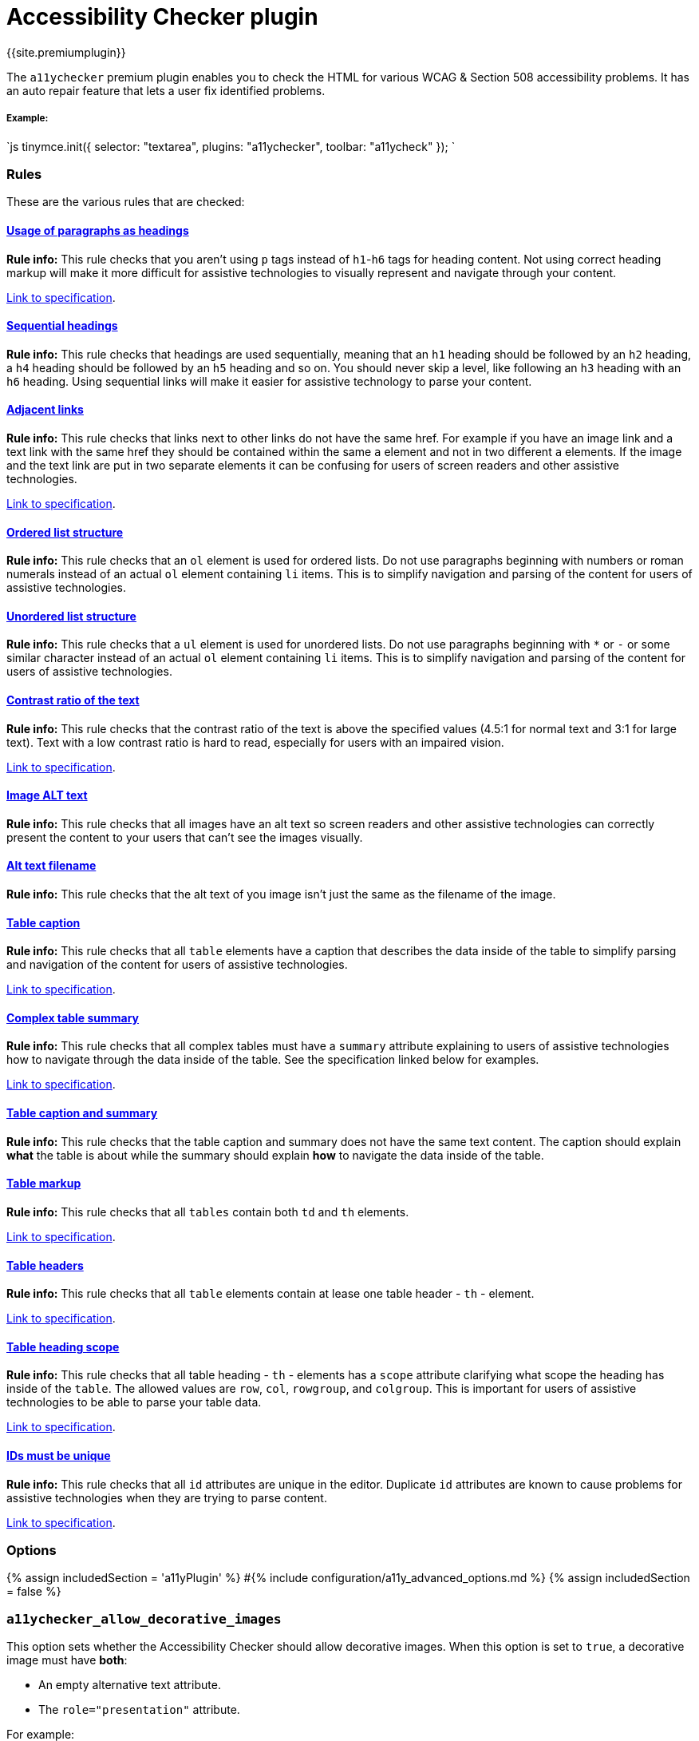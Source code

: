 = Accessibility Checker plugin
:description: Checks the contents of the editor for WCAG & Section 508 accessibility problems.
:keywords: a11y accessibility WCAG
:title_nav: Accessibility Checker

{{site.premiumplugin}}

The `a11ychecker` premium plugin enables you to check the HTML for various WCAG & Section 508 accessibility problems. It has an auto repair feature that lets a user fix identified problems.

[#example]
===== Example:

`js
tinymce.init({
    selector: "textarea",
    plugins: "a11ychecker",
    toolbar: "a11ycheck"
});
`

[#rules]
=== Rules

These are the various rules that are checked:

+++<a class="anchor" id="D1">++++++</a>+++

[#usage-of-paragraphs-as-headings]
==== <<D1,Usage of paragraphs as headings>>

*Rule info:* This rule checks that you aren't using `p` tags instead of `h1`-`h6` tags for heading content. Not using correct heading markup will make it more difficult for assistive technologies to visually represent and navigate through your content.

https://www.w3.org/TR/2016/NOTE-WCAG20-TECHS-20161007/H42[Link to specification].

+++<a class="anchor" id="D2">++++++</a>+++

[#sequential-headings]
==== <<D2,Sequential headings>>

*Rule info:* This rule checks that headings are used sequentially, meaning that an `h1` heading should be followed by an `h2` heading, a `h4` heading should be followed by an `h5` heading and so on. You should never skip a level, like following an `h3` heading with an `h6` heading. Using sequential links will make it easier for assistive technology to parse your content.

+++<a class="anchor" id="D3">++++++</a>+++

[#adjacent-links]
==== <<D3,Adjacent links>>

*Rule info:* This rule checks that links next to other links do not have the same href. For example if you have an image link and a text link with the same href they should be contained within the same `a` element and not in two different `a` elements. If the image and the text link are put in two separate elements it can be confusing for users of screen readers and other assistive technologies.

https://www.w3.org/TR/2016/NOTE-WCAG20-TECHS-20161007/H2[Link to specification].

+++<a class="anchor" id="D4O">++++++</a>+++

[#ordered-list-structure]
==== <<D4O,Ordered list structure>>

*Rule info:* This rule checks that an `ol` element is used for ordered lists. Do not use paragraphs beginning with numbers or roman numerals instead of an actual `ol` element containing `li` items. This is to simplify navigation and parsing of the content for users of assistive technologies.

+++<a class="anchor" id="D4U">++++++</a>+++

[#unordered-list-structure]
==== <<D4U,Unordered list structure>>

*Rule info:* This rule checks that a `ul` element is used for unordered lists. Do not use paragraphs beginning with `*` or `-` or some similar character instead of an actual `ol` element containing `li` items. This is to simplify navigation and parsing of the content for users of assistive technologies.

+++<a class="anchor" id="D5">++++++</a>+++
+++<a class="anchor" id="D5A">++++++</a>+++
+++<a class="anchor" id="D5B">++++++</a>+++

[#contrast-ratio-of-the-text]
==== <<D5,Contrast ratio of the text>>

*Rule info:* This rule checks that the contrast ratio of the text is above the specified values (4.5:1 for normal text and 3:1 for large text). Text with a low contrast ratio is hard to read, especially for users with an impaired vision.

https://www.w3.org/TR/UNDERSTANDING-WCAG20/visual-audio-contrast-contrast.html[Link to specification].

+++<a class="anchor" id="I1">++++++</a>+++

[#image-alt-text]
==== <<I1,Image ALT text>>

*Rule info:* This rule checks that all images have an alt text so screen readers and other assistive technologies can correctly present the content to your users that can't see the images visually.

+++<a class="anchor" id="I2">++++++</a>+++

[#alt-text-filename]
==== <<I2,Alt text filename>>

*Rule info:* This rule checks that the alt text of you image isn't just the same as the filename of the image.

+++<a class="anchor" id="T1">++++++</a>+++

[#table-caption]
==== <<T1,Table caption>>

*Rule info:* This rule checks that all `table` elements have a caption that describes the data inside of the table to simplify parsing and navigation of the content for users of assistive technologies.

https://www.w3.org/TR/2016/NOTE-WCAG20-TECHS-20161007/H39[Link to specification].

+++<a class="anchor" id="T2">++++++</a>+++

[#complex-table-summary]
==== <<T2,Complex table summary>>

*Rule info:* This rule checks that all complex tables must have a `summary` attribute explaining to users of assistive technologies how to navigate through the data inside of the table. See the specification linked below for examples.

https://www.w3.org/TR/2016/NOTE-WCAG20-TECHS-20161007/H73[Link to specification].

+++<a class="anchor" id="T3">++++++</a>+++

[#table-caption-and-summary]
==== <<T3,Table caption and summary>>

*Rule info:* This rule checks that the table caption and summary does not have the same text content. The caption should explain *what* the table is about while the summary should explain *how* to navigate the data inside of the table.

+++<a class="anchor" id="T4A">++++++</a>+++

[#table-markup]
==== <<T4A,Table markup>>

*Rule info:* This rule checks that all `tables` contain both `td` and `th` elements.

https://www.w3.org/TR/2016/NOTE-WCAG20-TECHS-20161007/H51[Link to specification].

+++<a class="anchor" id="T4B">++++++</a>+++

[#table-headers]
==== <<T4B,Table headers>>

*Rule info:* This rule checks that all `table` elements contain at lease one table header - `th` - element.

https://www.w3.org/TR/2016/NOTE-WCAG20-TECHS-20161007/F91[Link to specification].

+++<a class="anchor" id="T4C">++++++</a>+++

[#table-heading-scope]
==== <<T4C,Table heading scope>>

*Rule info:* This rule checks that all table heading - `th` - elements has a `scope` attribute clarifying what scope the heading has inside of the `table`. The allowed values are `row`, `col`, `rowgroup`, and `colgroup`. This is important for users of assistive technologies to be able to parse your table data.

https://www.w3.org/TR/2016/NOTE-WCAG20-TECHS-20161007/H63[Link to specification].

+++<a class="anchor" id="H93">++++++</a>+++

[#ids-must-be-unique]
==== <<H93,IDs must be unique>>

*Rule info:* This rule checks that all `id` attributes are unique in the editor. Duplicate `id` attributes are known to cause problems for assistive technologies when they are trying to parse content.

https://www.w3.org/TR/WCAG20-TECHS/H93.html[Link to specification].

[#options]
=== Options

{% assign includedSection = 'a11yPlugin' %}
#{% include configuration/a11y_advanced_options.md %}
{% assign includedSection = false %}

[#]
=== `a11ychecker_allow_decorative_images`

This option sets whether the Accessibility Checker should allow decorative images. When this option is set to `true`, a decorative image must have *both*:

* An empty alternative text attribute.
* The `role="presentation"` attribute.

For example:

`html
<img src="my-image.png" role="presentation" alt="" />
`

If `a11ychecker_allow_decorative_images` is set to `true`, the Accessibility Checker will present an error when:

* An image does not have the alternative text attribute (`alt`).
* An image has an empty alternative text attribute, but is missing the `role="presentation"` attribute.
* An image has alternative text and a conflicting `role="presentation"` attribute.

If `a11ychecker_allow_decorative_images` is set to `false`, the Accessibility Checker will present an error when:

* An image does not have the alternative text attribute (`alt`).
* An image has an empty alternative text attribute.
* An image has the `role="presentation"` attribute.

NOTE: If <<a11y_advanced_options,`a11y_advanced_options`>> is set to `true`, `a11ychecker_allow_decorative_images` will default to `true`.

*Type:* `boolean`

*Default value:* `false`

*Possible Values:* `true`, `false`

[#example-a11ychecker_allow_decorative_images]
==== Example: a11ychecker_allow_decorative_images

`js
tinymce.init({
    selector: "textarea",
    plugins: "a11ychecker",
    toolbar: "a11ycheck",
    a11ychecker_allow_decorative_images: true
});
`

[#-2]
=== `a11ychecker_html_version`

This configuration option sets the HTML version to use when checking issues.

For example, setting the version to HTML 4 will trigger the rule "Complex tables should have summaries" as summary is a valid attribute and is required for tables, however in HTML 5 the attribute is deprecated, so the rule won't be triggered.

*Type:* `String`

*Default value:* `html4`

*Possible Values:* `html4`, `html5`

[#example-a11ychecker_html_version]
==== Example: a11ychecker_html_version

`js
tinymce.init({
    selector: "textarea",
    plugins: "a11ychecker",
    toolbar: "a11ycheck",
    a11ychecker_html_version: 'html5'
});
`

[#-2]
=== `a11ychecker_level`

This configuration option sets the https://www.w3.org/TR/WCAG20/#conformance[WCAG level] to use when checking issues.

For example, the "Text must have a contrast ratio of at least ..." rule when using *AA* will trigger when the contrast ratio is less than 4.5:1, however when using *AAA* the rule will trigger when the ratio is less than 7.0:1.

*Type:* `String`

*Default value:* `aa`

*Possible Values:* `a`, `aa`, `aaa`

[#example-a11ychecker_level]
==== Example: a11ychecker_level

`js
tinymce.init({
    selector: "textarea",
    plugins: "a11ychecker",
    toolbar: "a11ycheck",
    a11ychecker_level: 'aaa'
});
`

[#api]
=== API

Accessibility Checker exposes couple of methods that can be called directly.

[#-2]
=== `toggleaudit()`

Triggers accessibility dialog with the results of the audit and options to correct the problems, if any.

[#example-toggleaudit]
==== Example: toggleaudit()

`js
editor.plugins.a11ychecker.toggleaudit();
`

[#-2]
=== `getReport()`

Conducts accessibility audit and reports about the results without triggering the dialog. The report represents an array of issues, each of which has details about:

* *severity* - _severity of the issue, might be either - info, warning or error_
* *description* - _brief description of the issue_
* *url* - _URL of the details page at W3 dedicated specifically to the given issue_
* *element* - _DOM element having the issue_

[discrete#example-getreport]
===== Example: getReport()

`js
var issues = editor.plugins.a11ychecker.getReport();
`
